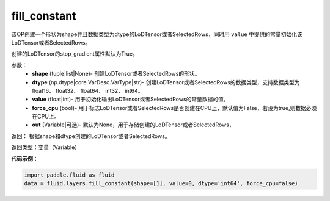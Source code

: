 .. _cn_api_fluid_layers_fill_constant:

fill_constant
-------------------------------

.. py:function:: paddle.fluid.layers.fill_constant(shape,dtype,value,force_cpu=False,out=None)

该OP创建一个形状为shape并且数据类型为dtype的LoDTensor或者SelectedRows，同时用 ``value`` 中提供的常量初始化该LoDTensor或者SelectedRows。

创建的LoDTensor的stop_gradient属性默认为True。

参数：
    - **shape** (tuple|list|None)- 创建LoDTensor或者SelectedRows的形状。
    - **dtype** (np.dtype|core.VarDesc.VarType|str)- 创建LoDTensor或者SelectedRows的数据类型，支持数据类型为float16、 float32、 float64、 int32、 int64。
    - **value** (float|int)- 用于初始化输出LoDTensor或者SelectedRows的常量数据的值。
    - **force_cpu** (bool)- 用于标志LoDTensor或者SelectedRows是否创建在CPU上，默认值为False，若设为true,则数据必须在CPU上。
    - **out** (Variable|可选)- 默认为None，用于存储创建的LoDTensor或者SelectedRows，
   

返回： 根据shape和dtype创建的LoDTensor或者SelectedRows。

返回类型：变量（Variable）

**代码示例**：

.. code-block:: python

    import paddle.fluid as fluid
    data = fluid.layers.fill_constant(shape=[1], value=0, dtype='int64', force_cpu=false)
